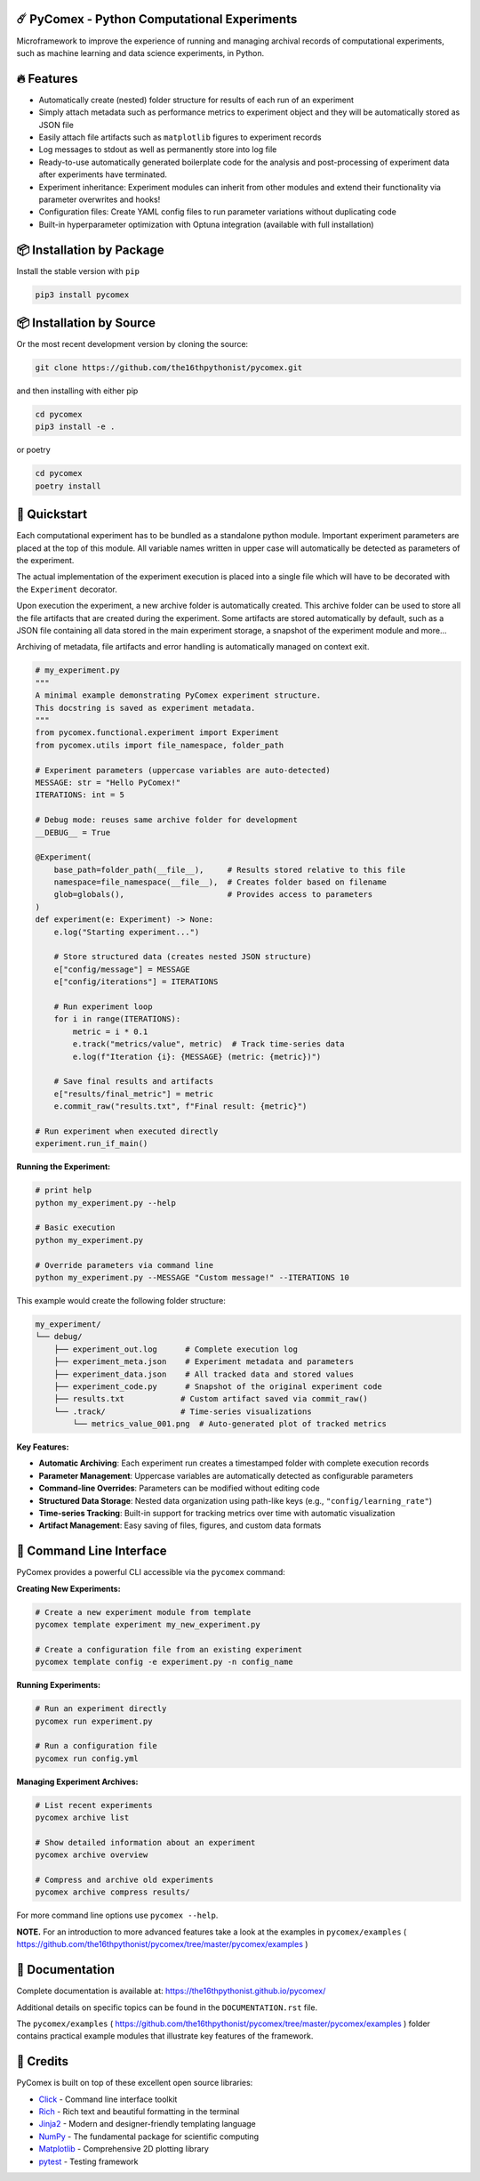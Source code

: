 .. image:: https://img.shields.io/pypi/v/pycomex.svg
        :target: https://pypi.python.org/pypi/pycomex

.. image:: https://readthedocs.org/projects/pycomex/badge/?version=latest
        :target: https://pycomex.readthedocs.io/en/latest/?version=latest
        :alt: Documentation Status

.. image:: https://img.shields.io/badge/docs-gh--pages-blue.svg
        :target: https://the16thpythonist.github.io/pycomex/
        :alt: GitHub Pages Documentation

=============================================
☄️ PyComex - Python Computational Experiments
=============================================

Microframework to improve the experience of running and managing archival records of computational
experiments, such as machine learning and data science experiments, in Python.

===========
🔥 Features
===========

* Automatically create (nested) folder structure for results of each run of an experiment
* Simply attach metadata such as performance metrics to experiment object and they will be automatically
  stored as JSON file
* Easily attach file artifacts such as ``matplotlib`` figures to experiment records
* Log messages to stdout as well as permanently store into log file
* Ready-to-use automatically generated boilerplate code for the analysis and post-processing of
  experiment data after experiments have terminated.
* Experiment inheritance: Experiment modules can inherit from other modules and extend their functionality
  via parameter overwrites and hooks!
* Configuration files: Create YAML config files to run parameter variations without duplicating code
* Built-in hyperparameter optimization with Optuna integration (available with full installation)

==========================
📦 Installation by Package
==========================

Install the stable version with ``pip``

.. code-block:: console

    pip3 install pycomex

=========================
📦 Installation by Source
=========================

Or the most recent development version by cloning the source:

.. code-block:: console

    git clone https://github.com/the16thpythonist/pycomex.git

and then installing with either pip 

.. code-block:: console

    cd pycomex
    pip3 install -e .

or poetry

.. code-block:: console

    cd pycomex
    poetry install

=============
🚀 Quickstart
=============

Each computational experiment has to be bundled as a standalone python module. Important experiment
parameters are placed at the top of this module. All variable names written in upper case will automatically
be detected as parameters of the experiment.

The actual implementation of the experiment execution is placed into a single file which will have to be
decorated with the ``Experiment`` decorator.

Upon execution the experiment, a new archive folder is automatically created. This archive folder can
be used to store all the file artifacts that are created during the experiment.
Some artifacts are stored automatically by default, such as a JSON file containing all data stored in the
main experiment storage, a snapshot of the experiment module and more...

Archiving of metadata, file artifacts and error handling is automatically managed on context exit.

.. code-block:: python

    # my_experiment.py
    """
    A minimal example demonstrating PyComex experiment structure.
    This docstring is saved as experiment metadata.
    """
    from pycomex.functional.experiment import Experiment
    from pycomex.utils import file_namespace, folder_path

    # Experiment parameters (uppercase variables are auto-detected)
    MESSAGE: str = "Hello PyComex!"
    ITERATIONS: int = 5

    # Debug mode: reuses same archive folder for development
    __DEBUG__ = True

    @Experiment(
        base_path=folder_path(__file__),     # Results stored relative to this file
        namespace=file_namespace(__file__),  # Creates folder based on filename
        glob=globals(),                      # Provides access to parameters
    )
    def experiment(e: Experiment) -> None:
        e.log("Starting experiment...")

        # Store structured data (creates nested JSON structure)
        e["config/message"] = MESSAGE
        e["config/iterations"] = ITERATIONS

        # Run experiment loop
        for i in range(ITERATIONS):
            metric = i * 0.1
            e.track("metrics/value", metric)  # Track time-series data
            e.log(f"Iteration {i}: {MESSAGE} (metric: {metric})")

        # Save final results and artifacts
        e["results/final_metric"] = metric
        e.commit_raw("results.txt", f"Final result: {metric}")

    # Run experiment when executed directly
    experiment.run_if_main()


**Running the Experiment:**

.. code-block:: console

    # print help
    python my_experiment.py --help

    # Basic execution
    python my_experiment.py

    # Override parameters via command line
    python my_experiment.py --MESSAGE "Custom message!" --ITERATIONS 10

This example would create the following folder structure:

.. code-block:: text

    my_experiment/
    └── debug/
        ├── experiment_out.log      # Complete execution log
        ├── experiment_meta.json    # Experiment metadata and parameters
        ├── experiment_data.json    # All tracked data and stored values
        ├── experiment_code.py      # Snapshot of the original experiment code
        ├── results.txt            # Custom artifact saved via commit_raw()
        └── .track/                # Time-series visualizations
            └── metrics_value_001.png  # Auto-generated plot of tracked metrics


**Key Features:**

* **Automatic Archiving**: Each experiment run creates a timestamped folder with complete execution records
* **Parameter Management**: Uppercase variables are automatically detected as configurable parameters
* **Command-line Overrides**: Parameters can be modified without editing code
* **Structured Data Storage**: Nested data organization using path-like keys (e.g., ``"config/learning_rate"``)
* **Time-series Tracking**: Built-in support for tracking metrics over time with automatic visualization
* **Artifact Management**: Easy saving of files, figures, and custom data formats

==========================
🔧 Command Line Interface
==========================

PyComex provides a powerful CLI accessible via the ``pycomex`` command:

**Creating New Experiments:**

.. code-block:: console

    # Create a new experiment module from template
    pycomex template experiment my_new_experiment.py

    # Create a configuration file from an existing experiment
    pycomex template config -e experiment.py -n config_name

**Running Experiments:**

.. code-block:: console

    # Run an experiment directly
    pycomex run experiment.py

    # Run a configuration file
    pycomex run config.yml

**Managing Experiment Archives:**

.. code-block:: console

    # List recent experiments
    pycomex archive list

    # Show detailed information about an experiment
    pycomex archive overview 

    # Compress and archive old experiments
    pycomex archive compress results/

For more command line options use ``pycomex --help``.
 
**NOTE.** For an introduction to more advanced features take a look at the examples in 
``pycomex/examples`` ( https://github.com/the16thpythonist/pycomex/tree/master/pycomex/examples )

================
📖 Documentation
================

Complete documentation is available at: https://the16thpythonist.github.io/pycomex/

Additional details on specific topics can be found in the ``DOCUMENTATION.rst`` file.

The ``pycomex/examples`` ( https://github.com/the16thpythonist/pycomex/tree/master/pycomex/examples ) folder
contains practical example modules that illustrate key features of the framework.

==========
🤝 Credits
==========

PyComex is built on top of these excellent open source libraries:

* Click_ - Command line interface toolkit
* Rich_ - Rich text and beautiful formatting in the terminal
* Jinja2_ - Modern and designer-friendly templating language
* NumPy_ - The fundamental package for scientific computing
* Matplotlib_ - Comprehensive 2D plotting library
* pytest_ - Testing framework

.. _Click: https://click.palletsprojects.com/
.. _Rich: https://rich.readthedocs.io/
.. _Pydantic: https://docs.pydantic.dev/latest/
.. _Jinja2: https://palletsprojects.com/p/jinja/
.. _NumPy: https://numpy.org/
.. _Matplotlib: https://matplotlib.org/
.. _PyYAML: https://pyyaml.org/
.. _Hatchling: https://hatch.pypa.io/latest/
.. _pytest: https://pytest.org/
